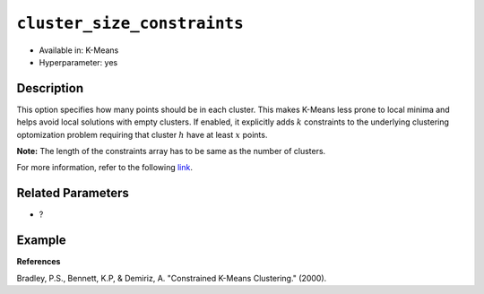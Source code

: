 ``cluster_size_constraints``
----------------------------

- Available in: K-Means
- Hyperparameter: yes

Description
~~~~~~~~~~~

This option specifies how many points should be in each cluster. This makes K-Means less prone to local minima and helps avoid local solutions with empty clusters. If enabled, it explicitly adds :math:`k` constraints to the underlying clustering optomization problem requiring that cluster :math:`h` have at least :math:`x` points.

**Note:** The length of the constraints array has to be same as the number of clusters.

For more information, refer to the following `link <https://pdfs.semanticscholar.org/ecad/eb93378d7911c2f7b9bd83a8af55d7fa9e06.pdf>`__.

Related Parameters
~~~~~~~~~~~~~~~~~~

- ?

Example
~~~~~~~

.. tabs::
   .. code-tab:: r R

		library(h2o)
		h2o.init



   .. code-tab:: python

		import h2o
		from h2o.estimators import H2OKMeansEstimator
		h2o.init()

**References**

Bradley, P.S., Bennett, K.P, & Demiriz, A. "Constrained K-Means Clustering." (2000).